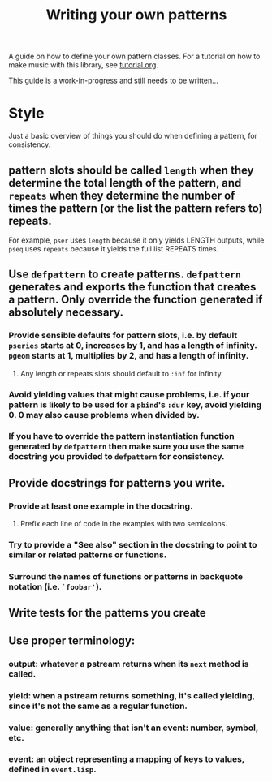 #+TITLE: Writing your own patterns

A guide on how to define your own pattern classes. For a tutorial on how to make music with this library, see [[file:tutorial.org][tutorial.org]].

This guide is a work-in-progress and still needs to be written...

* Style

Just a basic overview of things you should do when defining a pattern, for consistency.

** pattern slots should be called ~length~ when they determine the total length of the pattern, and ~repeats~ when they determine the number of times the pattern (or the list the pattern refers to) repeats.
For example, ~pser~ uses ~length~ because it only yields LENGTH outputs, while ~pseq~ uses ~repeats~ because it yields the full list REPEATS times.

** Use ~defpattern~ to create patterns. ~defpattern~ generates and exports the function that creates a pattern. Only override the function generated if absolutely necessary.

*** Provide sensible defaults for pattern slots, i.e. by default ~pseries~ starts at 0, increases by 1, and has a length of infinity. ~pgeom~ starts at 1, multiplies by 2, and has a length of infinity.

**** Any length or repeats slots should default to ~:inf~ for infinity.

*** Avoid yielding values that might cause problems, i.e. if your pattern is likely to be used for a ~pbind~'s ~:dur~ key, avoid yielding 0. 0 may also cause problems when divided by.

*** If you have to override the pattern instantiation function generated by ~defpattern~ then make sure you use the same docstring you provided to ~defpattern~ for consistency.

** Provide docstrings for patterns you write.

*** Provide at least one example in the docstring.

**** Prefix each line of code in the examples with two semicolons.

*** Try to provide a "See also" section in the docstring to point to similar or related patterns or functions.

*** Surround the names of functions or patterns in backquote notation (i.e. ~`foobar'~).

** Write tests for the patterns you create

** Use proper terminology:

*** output: whatever a pstream returns when its ~next~ method is called.

*** yield: when a pstream returns something, it's called yielding, since it's not the same as a regular function.

*** value: generally anything that isn't an event: number, symbol, etc.

*** event: an object representing a mapping of keys to values, defined in ~event.lisp~.

